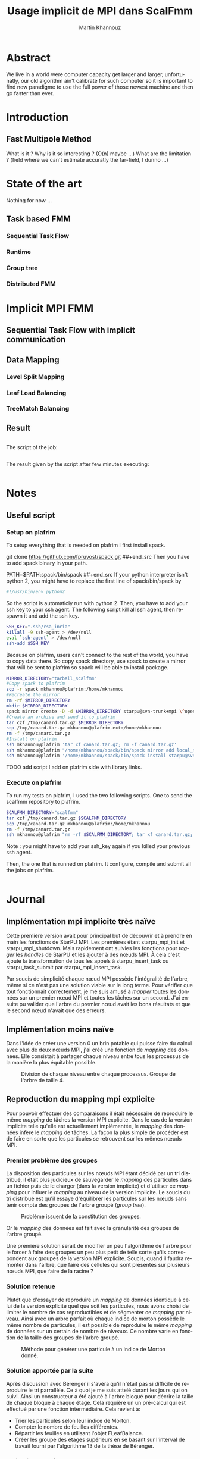 #+TITLE: Usage implicit de MPI dans ScalFmm
#+AUTHOR: Martin Khannouz
#+LANGUAGE:  fr
#+STARTUP: inlineimages
#+OPTIONS: H:3 num:t toc:t \n:nil @:t ::t |:t ^:nil -:t f:t *:t <:t
#+OPTIONS: TeX:t LaTeX:t skip:nil d:nil todo:nil pri:nil tags:not-in-toc
#+EXPORT_SELECT_TAGS: export
#+EXPORT_EXCLUDE_TAGS: noexport
#+TAGS: noexport(n)

 
# #+BEGIN_SRC sh 
# export SCALFMM_DIR=/home/mkhannou/scalfmm
# cd $SCALFMM_DIR
# git checkout mpi_implicit
# spack install scalfmm@src+mpi+starpu \^starpu@svn-trunk+mpi+fxt \^openmpi
# #+END_SRC

* Abstract
We live in a world were computer capacity get larger and larger, unfortunatly, our old algorithm ain't calibrate for such computer so it is important to find new paradigme to use the full power of those newest machine and then go faster than ever.
* Introduction
** Fast Multipole Method
What is it ?
Why is it so interesting ? (O(n) maybe ...)
What are the limitation ? (field where we can't estimate accuratly the far-field, I dunno ...)

* State of the art
Nothing for now ...
** Task based FMM
*** Sequential Task Flow
*** Runtime
*** Group tree
*** Distributed FMM
* Implicit MPI FMM
** Sequential Task Flow with implicit communication
** Data Mapping
*** Level Split Mapping
*** Leaf Load Balancing
*** TreeMatch Balancing
** Result
#+BEGIN_SRC
#+END_SRC

<<sec:result>>
The script of the job:
#+BEGIN_SRC
#+END_SRC

The result given by the script after few minutes executing:
#+BEGIN_EXAMPLE
#+END_EXAMPLE

* Notes
** Useful script
*** Setup on plafrim
To setup everything that is needed on plafrim I first install spack.
#+begin src sh
git clone https://github.com/fpruvost/spack.git
##+end_src
Then you have to add spack binary in your path.
#+begin src sh
PATH=$PATH:spack/bin/spack
##+end_src
If your python interpreter isn't python 2, you might have to replace the first line of spack/bin/spack by
#+begin_src sh
#!/usr/bin/env python2
#+end_src
So the script is automaticly run with python 2.
Then, you have to add your ssh key to your ssh agent. The following script kill all ssh agent, then respawn it and add the ssh key.
#+begin_src sh
SSH_KEY=".ssh/rsa_inria"
killall -9 ssh-agent > /dev/null
eval `ssh-agent` > /dev/null
ssh-add $SSH_KEY
#+end_src

Because on plafrim, users can't connect to the rest of the world, you have to copy data there.
So copy spack directory, use spack to create a mirror that will be sent to plafrim so spack will be able to install package.

#+begin_src sh
MIRROR_DIRECTORY="tarball_scalfmm"
#Copy spack to plafrim
scp -r spack mkhannou@plafrim:/home/mkhannou
#Recreate the mirror
rm -rf $MIRROR_DIRECTORY
mkdir $MIRROR_DIRECTORY
spack mirror create -D -d $MIRROR_DIRECTORY starpu@svn-trunk+mpi \^openmpi
#Create an archive and send it to plafrim
tar czf /tmp/canard.tar.gz $MIRROR_DIRECTORY 
scp /tmp/canard.tar.gz mkhannou@plafrim-ext:/home/mkhannou
rm -f /tmp/canard.tar.gz
#Install on plafrim
ssh mkhannou@plafrim 'tar xf canard.tar.gz; rm -f canard.tar.gz'
ssh mkhannou@plafrim "/home/mkhannou/spack/bin/spack mirror add local_filesystem file:///home/mkhannou/$MIRROR_DIRECTORY"
ssh mkhannou@plafrim '/home/mkhannou/spack/bin/spack install starpu@svn-trunk+mpi+fxt \^openmpi'
#+end_src

TODO add script I add on plafrim side with library links.

*** Execute on plafrim
To run my tests on plafrim, I used the two following scripts.
One to send the scalfmm repository to plafrim.
#+begin_src sh
SCALFMM_DIRECTORY="scalfmm"
tar czf /tmp/canard.tar.gz $SCALFMM_DIRECTORY
scp /tmp/canard.tar.gz mkhannou@plafrim:/home/mkhannou
rm -f /tmp/canard.tar.gz
ssh mkhannou@plafrim "rm -rf $SCALFMM_DIRECTORY; tar xf canard.tar.gz; rm -f canard.tar.gz"
#+end_src
Note : you might have to add your ssh_key again if you killed your previous ssh agent.

Then, the one that is runned on plafrim. It configure, compile and submit all the jobs on plafrim.
#+begin_src sh
#+end_src

* Journal
** Implémentation mpi implicite très naïve
Cette première version avait pour principal but de découvrir et à prendre en main les fonctions de StarPU MPI.
Les premières étant starpu_mpi_init et starpu_mpi_shutdown. Mais rapidement ont suivies les fonctions pour /tagger/ les /handles/ de StarPU et les ajouter à des nœuds MPI.
À cela c'est ajouté la transformation de tous les appels à starpu_insert_task ou starpu_task_submit par starpu_mpi_insert_task.

Par soucis de simplicité chaque nœud MPI possède l'intégralité de l'arbre, même si ce n'est pas une solution viable sur le long terme.
Pour vérifier que tout fonctionnait correctement, je me suis amusé à /mapper/ toutes les données sur un premier nœud MPI et toutes les tâches sur un second.
J'ai ensuite pu valider que l'arbre du premier nœud avait les bons résultats et que le second nœud n'avait que des erreurs.

** Implémentation moins naïve
Dans l'idée de créer une version 0 un brin potable qui puisse faire du calcul avec plus de deux nœuds MPI, j'ai créé une fonction de /mapping/ des données.
Elle consistait à partager chaque niveau entre tous les processus de la manière la plus équitable possible.

#+CAPTION: Division de chaque niveau entre chaque processus. Groupe de l'arbre de taille 4.
[[./figure/naive_split.png]]

** Reproduction du mapping mpi explicite
Pour pouvoir effectuer des comparaisons il était nécessaire de reproduire le même /mapping/ de tâches la version MPI explicite.
Dans le cas de la version implicite telle qu'elle est actuellement implémentée, le /mapping/ des données infère le /mapping/ de tâches.
La façon la plus simple de procéder est de faire en sorte que les particules se retrouvent sur les mêmes nœuds MPI.

*** Premier problème des groupes
La disposition des particules sur les nœuds MPI étant décidé par un tri distribué, il était plus judicieux de sauvegarder le /mapping/ des particules dans un fichier puis de le charger (dans la version implicite) et d'utiliser ce /mapping/ pour influer le /mapping/ au niveau de la version implicite.
Le soucis du tri distribué est qu'il essaye d'équilibrer les particules sur les nœuds sans tenir compte des groupes de l'arbre groupé (/group tree/).

#+CAPTION: Problème issuent de la constitution des groupes.
#+NAME:   fig:SED-HR4049
[[./figure/group_issue1.png]]

Or le /mapping/ des données est fait avec la granularité des groupes de l'arbre groupé.

Une première solution serait de modifier un peu l'algorithme de l'arbre pour le forcer à faire des groupes un peu plus petit de telle sorte qu'ils correspondent aux groupes de la version MPI explicite.
Soucis, quand il faudra remonter dans l'arbre, que faire des cellules qui sont présentes sur plusieurs nœuds MPI, que faire de la racine ?

*** Solution retenue
Plutôt que d'essayer de reproduire un /mapping/ de données identique à celui de la version explicite quel que soit les particules, nous avons choisi de limiter le nombre de cas reproductibles et de ségmenter ce /mapping/ par niveau.
Ainsi avec un arbre parfait où chaque indice de morton possède le même nombre de particules, il est possible de reproduire le même /mapping/ de données sur un certain de nombre de niveaux.
Ce nombre varie en fonction de la taille des groupes de l'arbre groupé.

#+CAPTION: Méthode pour générer une particule à un indice de Morton donné.
#+NAME:   fig:SED-HR4049
[[./figure/morton_box_center.png]]

*** Solution apportée par la suite
Après discussion avec Bérenger il s'avèra qu'il n'était pas si difficile de reproduire le tri parrallèle. Ce à quoi je me suis attelé durant les jours qui on suivi.
Ainsi un constructeur a été ajouté à l'arbre bloqué pour décrire la taille de chaque bloque à chaque étage.
Cela requière un un pré-calcul qui est effectué par une fonction intermédiaire.
Cela revient à:
- Trier les particules selon leur indice de Morton.
- Compter le nombre de feuilles différentes.
- Répartir les feuilles en utilisant l'objet FLeafBalance.
- Créer les groupe des étages supérieurs en se basant sur l'interval de travail fourni par l'algorithme 13 de la thèse de Bérenger.

*** Validation des résultats
Pour valider ces résultats, j'ai réutilisé le système de nom de tâches fait pour simgrid. Ainsi j'ai pu indiquer, dans un fichier des informations à propos de chaque tâche.
Les indices de Morton ainsi que les nœuds MPI sur lesquels elles s'exécutent. 

**** Observation
Si l'on fait exception des niveaux où l'on sait que des erreurs de tâches se trouveront, on a :
- Plus de tâches dans la version explicite car elle a des tâches (P2P, M2L) symetriques.
- Toutes les tâches issuent de l'algorithme implicite se retrouvent dans l'ensemble des tâches explicite.
- Toutes les tâches sont au moins mapper sur le même nœud MPI. Les tâches symetriques étant parfois mappé sur deux nœuds différents.

*** Comparaison des performances
Pour comparer les performances entre l'approche explicite et implicite, il a été décidé d'ajouté un nouveau test judicieusement nommé testBlockedImplicitChebyshev. Ainsi les comparaisons se font sur la base d'un véritable noyaux de calcul et non un noyaux de test peu réaliste. Les résultats sont déroulés dans la section [[sec:result]]. Notez que les temps indiqués ne correspondent qu'au temps de création des noyaux ainsi que de l'objet correspondant à l'algorithme de la FMM. N'est pas compris tout le temps passé à construire l'arbre, à stocker les particules ou a les lire dans un fichier et à vérifier le résultats.

Le temps passé est compté de la manière suivante :
#+BEGIN_SRC C
//Start the timer
FTic timerExecute; 
//Creating some useful object
const MatrixKernelClass MatrixKernel;
GroupKernelClass groupkernel(NbLevels, loader.getBoxWidth(), loader.getCenterOfBox(), &MatrixKernel);
GroupAlgorithm groupalgo(&groupedTree,&groupkernel, distributedMortonIndex);
//Executing the algorithm
groupalgo.execute();
//Stop the timer
double elapsedTime = timerExecute.tacAndElapsed(); 
//Sum the result
timeAverage(mpi_rank, nproc, elapsedTime);
#+END_SRC

Les résultats dénotent deux choses :
- L'algorithme implicite répartis mal les calculs.
- Une situation curieuse : Avec le noyaux de test, l'implicite est 10x plus rapide, avec le noyau de Chebyshev, il est 5x plus lent.

Après une petite étude, cette curieuse situation n'était pas dû à une mauvaise répartition des particules car ladite répartition est la même.

Il s'avéra que pour le calcul du P2P, tous les nœuds s'attendaient en cascade, mais ce temps d'attente peut être réduit en definissant la constante suivante : STARPU_USE_REDUX.
Cela active la reduction au niveau des P2P et nous offre les même performances que l'algorithme explicite.

*** Erreurs rencontrées
Un /bug/ a fait son apparition dans la version MPI explicit où des segfaults apparaissent si l'arbre n'a pas au moins une particule dans chaque indice de Morton.
Cette erreur n'impacte pas encore la bonne progression du stage, car dans la pratique, il y a suffisament de particules pour remplir l'arbre.

** Autre /mapping/
*** Treematch
Suite à la présentation par Emmanuel Jeannot de l'outil TreeMatch qui permettrait de proposer des /mapping/ intéressant, il serait bon de profiter dudit outil.
Une structure de fichier pour communiquer avec TreeMatch serait la suivante :
#+BEGIN_EXAMPLE
123 7
124:6000
45:3000
23:400
#+END_EXAMPLE
Cette structure (simpliste) se lirait de la manière suivante :
- Le groupe 123 est situé sur le nœud 7.
- Le groupe 123 échange 6000 octets avec le groupe 124.
- Le groupe 123 échange 3000 octets avec le groupe 45.
- Le groupe 123 échange 400 octets avec le groupe 23.

Les groupes correspondent aux /handles/ de Starpu qui correspondent aux groupes de l'arbre bloqué.
Problème : L'algorithme Treematch semble placer des /workers/ sur des « nœud de calcul » proche.
Typiquement, si deux process mpi communiquent beaucoup il faut les mettre plus proche. Or dans notre cas, si deux process mpi communiquent beaucoup c'est essentiellement car il partage les même données. Données qu'il faudrait remapper sur un autre nœud.
Mais c'est données n'impliquent pas de forcément des transitions de données mpi ... si elles sont sur le même nœud mpi.

** What have been done so far ?
- Un arbre groupé identique à celui de la version explicite
- Des tâches très similaires celles de la version explicite
	- Quelque erreurs cependant (TODO check si elles y sont encore, car je pense les avoir corrigées)
	- P2P à symétriser (intérragir avec les listes et tout le tralala)
- Création de scripts
	- Tout exporter sur plafrim
	- Compiler et lancer les jobs
		- La version starpu sur un nœud à 50M de particules
		- Les versions starpu mpi explicite et implicite sur 10 nœuds à 50M de particules
	- Exporter l'html du orgmode vers la forge	
- Reflexion à propos du graphe de flux de données pour Treematch
- Ajout de tests avec le noyau Chebyshev et la versin mpi implicite


** Et après ?
- Comparaison des performances
	- Répartition des GFlop
	- Répartition du temps de calcul
	- Mémoire utilisée par nœud
- Symétriser l'algorithme implicite au niveau des P2P
- Étude d'autres /mapping/
	- Proposer un formalisme simple pour transmettre le graphe de flux de données (Treematch)
	- Proposer un formalisme simple pour transmettre la topologie (Treematch)
- Limiter l'empreinte mémoire
	- Ne pas allouer les cellules numériques si ce n'est pas necessaire (/up/ et /down/)
	- Ne pas allouer les cellules symboliques si ce n'est pas necessaire
	- Distribuer l'arbre
